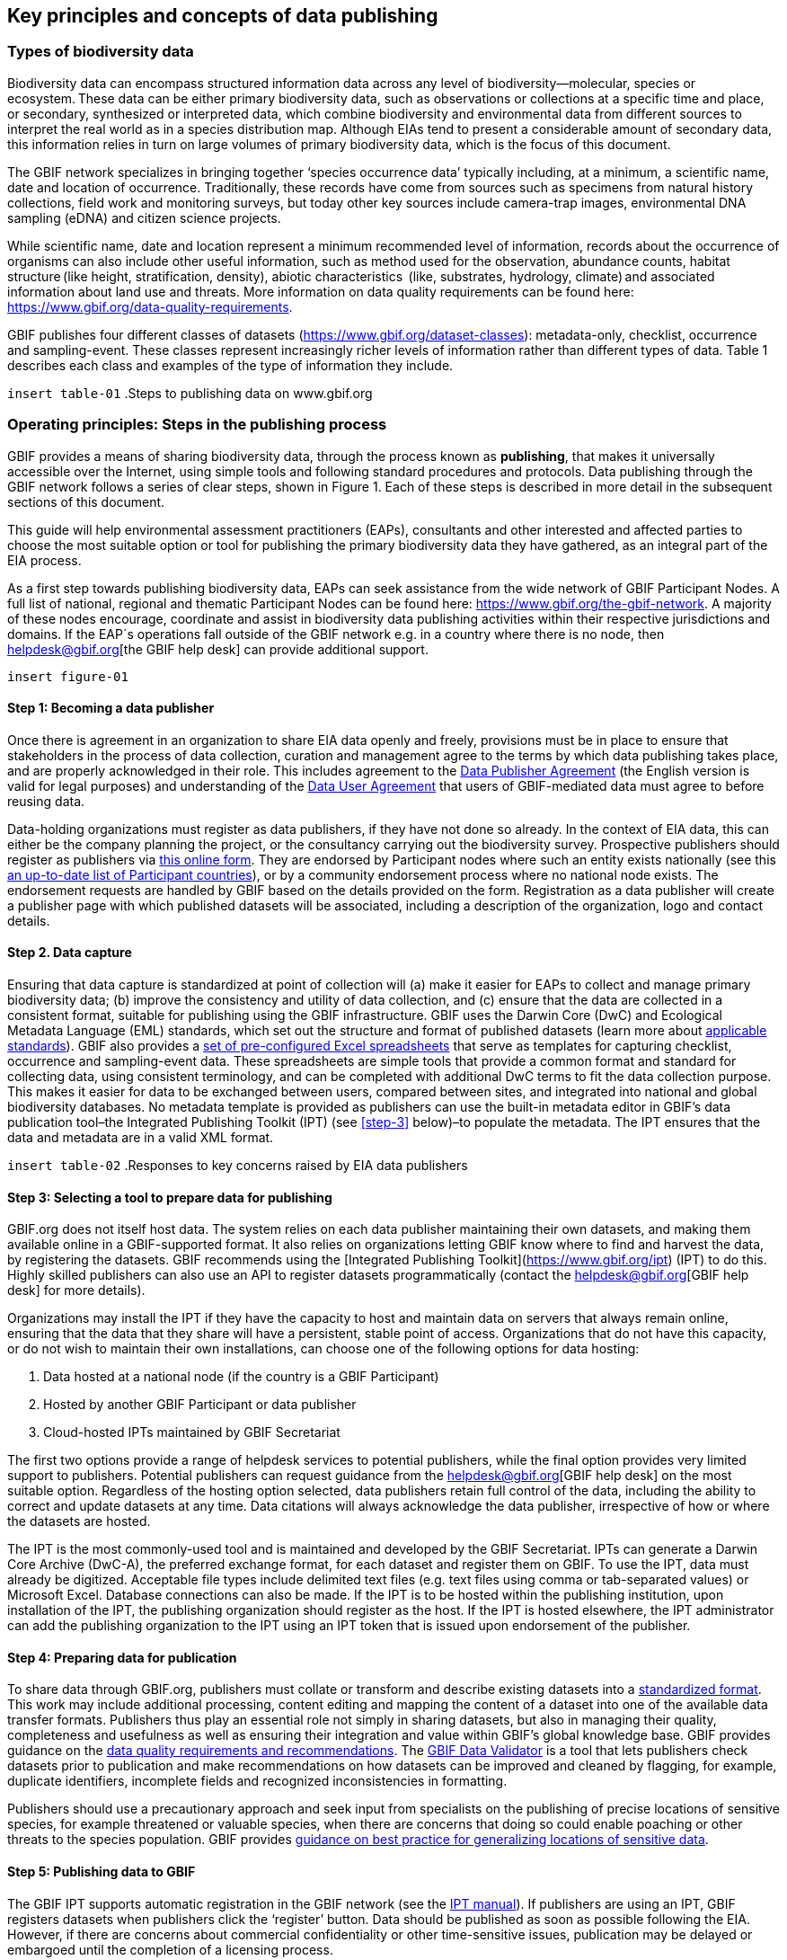 [[key-principles]]
== Key principles and concepts of data publishing 

=== Types of biodiversity data 

Biodiversity data can encompass structured information data across any level of biodiversity—molecular, species or ecosystem. These data can be either primary biodiversity data, such as observations or collections at a specific time and place, or secondary, synthesized or interpreted data, which combine biodiversity and environmental data from different sources to interpret the real world as in a species distribution map. Although EIAs tend to present a considerable amount of secondary data, this information relies in turn on large volumes of primary biodiversity data, which is the focus of this document. 

The GBIF network specializes in bringing together ‘species occurrence data’ typically including, at a minimum, a scientific name, date and location of occurrence. Traditionally, these records have come from sources such as specimens from natural history collections, field work and monitoring surveys, but today other key sources include camera-trap images, environmental DNA sampling (eDNA) and citizen science projects.

While scientific name, date and location represent a minimum recommended level of information, records about the occurrence of organisms can also include other useful information, such as method used for the observation, abundance counts, habitat structure (like height, stratification, density), abiotic characteristics  (like, substrates, hydrology, climate) and associated information about land use and threats.  More information on data quality requirements can be found here: https://www.gbif.org/data-quality-requirements.

GBIF publishes four different classes of datasets (https://www.gbif.org/dataset-classes): metadata-only, checklist, occurrence and sampling-event. These classes represent increasingly richer levels of information rather than different types of data. Table 1 describes each class and examples of the type of information they include.  

`insert table-01`
.Steps to publishing data on www.gbif.org

=== Operating principles: Steps in the publishing process

GBIF provides a means of sharing biodiversity data, through the process known as *publishing*, that makes it universally accessible over the Internet, using simple tools and following standard procedures and protocols. Data publishing through the GBIF network follows a series of clear steps, shown in Figure 1. Each of these steps is described in more detail in the subsequent sections of this document.

This guide will help environmental assessment practitioners (EAPs), consultants and other interested and affected parties to choose the most suitable option or tool for publishing the primary biodiversity data they have gathered, as an integral part of the EIA process.

As a first step towards publishing biodiversity data, EAPs can seek assistance from the wide network of GBIF Participant Nodes. A full list of national, regional and thematic Participant Nodes can be found here: https://www.gbif.org/the-gbif-network. A majority of these nodes encourage, coordinate and assist in biodiversity data publishing activities within their respective jurisdictions and domains. If the EAP´s operations fall outside of the GBIF network e.g. in a country where there is no node, then helpdesk@gbif.org[the GBIF help desk] can provide additional support.

`insert figure-01`

==== Step 1:  Becoming a data publisher
Once there is agreement in an organization to share EIA data openly and freely, provisions must be in place to ensure that stakeholders in the process of data collection, curation and management agree to the terms by which data publishing takes place, and are properly acknowledged in their role. This includes agreement to the https://www.gbif.org/terms/data-publisher[Data Publisher Agreement] (the English version is valid for legal purposes) and understanding of the https://www.gbif.org/terms/data-user[Data User Agreement] that users of GBIF-mediated data must agree to before reusing data.

Data-holding organizations must register as data publishers, if they have not done so already. In the context of EIA data, this can either be the company planning the project, or the consultancy carrying out the biodiversity survey. Prospective publishers should register as publishers via https://www.gbif.org/become-a-publisher[this online form]. They are endorsed by Participant nodes where such an entity exists nationally (see this https://www.gbif.org/the-gbif-network[an up-to-date list of Participant countries]), or by a community endorsement process where no national node exists. The endorsement requests are handled by GBIF based on the details provided on the form. Registration as a data publisher will create a publisher page with which published datasets will be associated, including a description of the organization, logo and contact details.

==== Step 2. Data capture

Ensuring that data capture is standardized at point of collection will (a) make it easier for EAPs to collect and manage primary biodiversity data; (b) improve the consistency and utility of data collection, and (c) ensure that the data are collected in a consistent format, suitable for publishing using the GBIF infrastructure. GBIF uses the Darwin Core (DwC) and Ecological Metadata Language (EML) standards, which set out the structure and format of published datasets (learn more about https://www.gbif.org/standards[applicable standards]). GBIF also provides a https://www.gbif.org/dataset-classes[set of pre-configured Excel spreadsheets] that serve as templates for capturing checklist, occurrence and sampling-event data. These spreadsheets are simple tools that provide a common format and standard for collecting data, using consistent terminology, and can be completed with additional DwC terms to fit the data collection purpose. This makes it easier for data to be exchanged between users, compared between sites, and integrated into national and global biodiversity databases. No metadata template is provided as publishers can use the built-in metadata editor in GBIF’s data publication tool–the Integrated Publishing Toolkit (IPT) (see <<step-3>> below)–to populate the metadata. The IPT ensures that the data and metadata are in a valid XML format.

`insert table-02`
.Responses to key concerns raised by EIA data publishers

==== Step 3: Selecting a tool to prepare data for publishing

GBIF.org does not itself host data. The system relies on each data publisher maintaining their own datasets, and making them available online in a GBIF-supported format. It also relies on organizations letting GBIF know where to find and harvest the data, by registering the datasets. GBIF recommends using the [Integrated Publishing Toolkit](https://www.gbif.org/ipt) (IPT) to do this. Highly skilled publishers can also use an API to register datasets programmatically (contact the helpdesk@gbif.org[GBIF help desk] for more details).

Organizations may install the IPT if they have the capacity to host and maintain data on servers that always remain online, ensuring that the data that they share will have a persistent, stable point of access. Organizations that do not have this capacity, or do not wish to maintain their own installations, can choose one of the following options for data hosting:

. Data hosted at a national node (if the country is a GBIF Participant)
. Hosted by another GBIF Participant or data publisher
. Cloud-hosted IPTs maintained by GBIF Secretariat

The first two options provide a range of helpdesk services to potential publishers, while the final option provides very limited support to publishers. Potential publishers can request guidance from the helpdesk@gbif.org[GBIF help desk] on the most suitable option. Regardless of the hosting option selected, data publishers retain full control of the data, including the ability to correct and update datasets at any time. Data citations will always acknowledge the data publisher, irrespective of how or where the datasets are hosted.

The IPT is the most commonly-used tool and is maintained and developed by the GBIF Secretariat. IPTs can generate a Darwin Core Archive (DwC-A), the preferred exchange format, for each dataset and register them on GBIF. To use the IPT, data must already be digitized.  Acceptable file types include delimited text files (e.g. text files using comma or tab-separated values) or Microsoft Excel.  Database connections can also be made. If the IPT is to be hosted within the publishing institution, upon installation of the IPT, the publishing organization should register as the host. If the IPT is hosted elsewhere, the IPT administrator can add the publishing organization to the IPT using an IPT token that is issued upon endorsement of the publisher.

==== Step 4: Preparing data for publication

To share data through GBIF.org, publishers must collate or transform and describe existing datasets into a https://www.gbif.org/standards[standardized format]. This work may include additional processing, content editing and mapping the content of a dataset into one of the available data transfer formats.  Publishers thus play an essential role not simply in sharing datasets, but also in managing their quality, completeness and usefulness as well as ensuring their integration and value within GBIF’s global knowledge base. GBIF provides guidance on the https://www.gbif.org/data-quality-requirements[data quality requirements and recommendations]. The https://www.gbif.org/tools/data-validator[GBIF Data Validator] is a tool that lets publishers check datasets prior to publication and make recommendations on how datasets can be improved and cleaned by flagging, for example, duplicate identifiers, incomplete fields and recognized inconsistencies in formatting.

Publishers should use a precautionary approach and seek input from specialists on the publishing of precise locations of sensitive species, for example threatened or valuable species, when there are concerns that doing so could enable poaching or other threats to the species population. GBIF provides https://doi.org/10.15468/doc-5jp4-5g10[guidance on best practice for generalizing locations of sensitive data]. 

==== Step 5: Publishing data to GBIF

The GBIF IPT supports automatic registration in the GBIF network (see the https://github.com/gbif/ipt/wiki/IPT2ManualNotes.wiki[IPT manual]). If publishers are using an IPT, GBIF registers datasets when publishers click the ‘register’ button. Data should be published as soon as possible following the EIA. However, if there are concerns about commercial confidentiality or other time-sensitive issues, publication may be delayed or embargoed until the completion of a licensing process. 

Upon publication, data publishers must assign one of the three Creative Commons licences to any occurrence dataset:

* https://creativecommons.org/publicdomain/zero/1.0[CC0 1.0], for data made available for any use without any restrictions
* https://creativecommons.org/licenses/by/4.0[CC BY 4.0], for data made available for any use with appropriate attribution
* https://creativecommons.org/licenses/by-nc/4.0[CC BY-NC 4.0], for data made available for any non-commercial use with appropriate attribution.

Note that the CC-BY-NC license has a significant effect on the reusability of data, and that GBIF does not consider non-commercial use restrictions to be enforceable. GBIF encourages data publishers to choose the most open option possible.

==== Step 6:  Discovering and citing data through GBIF

Once registered, GBIF indexes datasets to facilitate access to the data by users. Datasets have their own page within www.gbif.org and can be found using the search function on the website or via the publishing organization’s pages, e.g. https://www.gbif.org/publisher/e5150835-f502-424c-b470-24dd496b1b18[EDP-Energias de Portugal]. Through the indexing process, records from published datasets may be discovered through complex searches, for example for all records of a particular species or groups of species in a given geographical area. The GBIF Data User Agreement requires proper citation of the data regardless of the chosen licence agreement. Through tracking of citations using Digital Object Identifiers (DOIs), GBIF provides publishers with key metrics on the onward use of their data cited in research and assessments, for example on this ‘activity’ tab from a dataset published by https://www.gbif.org/dataset/eba5d1aa-35dd-4f0c-b1dc-304f6b44d3b3/activity[SWECO]. Companies may use this information to demonstrate the value they have contributed to science and society through sharing data from EIAs.
